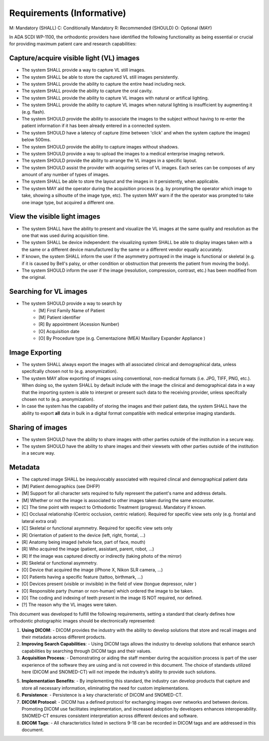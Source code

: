 Requirements (Informative)
==========================

M: Mandatory (SHALL)
C: Conditionally Mandatory
R: Recommended (SHOULD)
O: Optional (MAY)

In ADA SCDI WP-1100, the orthodontic providers have identified the following functionality as being essential or crucial for providing maximum patient care and research capabilities: 

Capture/acquire visible light (VL) images
-----------------------------------------

- The system SHALL provide a way to capture VL still images.
- The system SHALL be able to store the captured VL still images persistently.
- The system SHALL provide the ability to capture the entire head including neck.
- The system SHALL provide the ability to capture the oral cavity.
- The system SHALL provide the ability to capture VL images with natural or artifical lighting.
- The system SHALL provide the ability to capture VL images when natural lighting is insufficient by augmenting it (e.g. flash).
- The system SHOULD provide the ability to associate the images to the subject without having to re-enter the patient information if it has been already entered in a connected system.
- The system SHOULD have a latency of capture (time between 'click' and when the system capture the images) below 500ms.
- The system SHOULD provide the ability to capture images without shadows.
- The system SHOULD provide a way to upload the images to a medical enterprise imaging network.
- The system SHOULD provide the ability to arrange the VL images in a specific layout.
- The system SHOULD assist the provider with acquiring series of VL images. Each series can be composes of any amount of any number of types of images.
- The system SHALL be able to store the layout and the images in it persistently, when applicable.
- The system MAY aid the operator during the acquisition process (e.g. by prompting the operator which image to take, showing a silhoutte of the image type, etc). The system MAY warn if the the operator was prompted to take one image type, but acquired a different one.


View the visible light images
-----------------------------

- The system SHALL have the ability to present and visualize the VL images at the same quality and resolution as the one that was used during acquisition time.
- The system SHALL be device independent: the visualizing system SHALL be able to display images taken with a the same or a different device manufactured by the same or a different vendor equally accurately.
- If known, the system SHALL inform the user if the asymmetry portrayed in the image is functional or skeletal (e.g. if it is caused by Bell's palsy, or other condition or obstruction that prevents the patient from moving the body).
- The system SHOULD inform the user if the image (resolution, compression, contrast, etc.) has been modified from the original.

Searching for VL images
-----------------------

- The system SHOULD provide a way to search by 
    - [M] First Family Name of Patient
    - [M] Patient identifier
    - [R] By appointment (Acession Number)
    - [O] Acquisition date
    - [O] By Procedure type (e.g. Cementazione (MEA) Maxillary Expander Appliance )

Image Exporting
---------------

- The system SHALL always export the images with all associated clinical and demographical data, unless specifcally chosen not to (e.g. anonymization).
- The system MAY allow exporting of images using conventional, non-medical formats (i.e. JPG, TIFF, PNG, etc.). When doing so, the system SHALL  by default include with the image the clinical and demographical data in a way that the importing system is able to interpret or present such data to the receiving provider, unless specifcally chosen not to (e.g. anonymization).
- In case the system has the capability of storing the images and their patient data, the system SHALL have the ability to export **all** data in bulk in a digital format compatible with medical enterprise imaging standards.

Sharing of images
-----------------

- The system SHOULD have the ability to share images with other parties outside of the institution in a secure way.
- The system SHOULD have the ability to share images and their viewsets with other parties outside of the institution in a secure way.


Metadata
--------

- The captured image SHALL be inequivocably associated with required clincal and demographical patient data 

- [M] Patient demographics (see DHFP)
- [M] Support for all character sets required to fully represent the patient's name and address details.
- [M] Whether or not the image is associated to other images taken during the same encounter.
- [C] The time point with respect to Orthodontic Treatment (progress). Mandatory if known.
- [C] Occlusal relationship (Centric occlusion, centric relation). Required for specific view sets only (e.g. frontal and lateral extra oral)
- [C] Skeletal or functional asymmetry. Required for specific view sets only 
- [R] Orientation of patient to the device (left, right, frontal, ...)
- [R] Anatomy being imaged (whole face, part of face, mouth)
- [R] Who acquired the image (patient, assistant, parent, robot, ...)
- [R] If the image was captured directly or indirectly (taking photo of the mirror)
- [R] Skeletal or functional asymmetry.
- [O] Device that acquired the image (iPhone X, Nikon SLR camera, ...)
- [O] Patients having a specific feature (tattoo, birthmark, ...)
- [O] Devices present (visible or invisible) in the field of view (tongue depressor, ruler  )
- [O] Responsible party (human or non-human) which ordered the image to be taken.
- [O] The coding and indexing of teeth present in the image IS NOT required, nor defined.
- [?] The reason why the VL images were taken.


This document was developed to fulfill the following requirements, setting a standard that clearly defines how orthodontic photographic images should be electronically represented:

1. **Using DICOM**: 
   - DICOM provides the industry with the ability to develop solutions that store and recall images and their metadata across different products.

2. **Improving Search Capabilities**: 
   - Using DICOM tags allows the industry to develop solutions that enhance search capabilities by searching through DICOM tags and their values.

3. **Acquisition Process**: 
   - Demonstrating or aiding the staff member during the acquisition process is part of the user experience of the software they are using and is not covered in this document. The choice of standards utilized here (DICOM and SNOMED-CT) will not impede the industry’s ability to provide such solutions.

5. **Implementation Benefits**: 
   - By implementing this standard, the industry can develop products that capture and store all necessary information, eliminating the need for custom implementations.

6. **Persistence**: 
   - Persistence is a key characteristic of DICOM and SNOMED-CT.

7. **DICOM Protocol**: 
   - DICOM has a defined protocol for exchanging images over networks and between devices. Promoting DICOM use facilitates implementation, and increased adoption by developers enhances interoperability. SNOMED-CT ensures consistent interpretation across different devices and software.

8. **DICOM Tags**: 
   - All characteristics listed in sections 9-18 can be recorded in DICOM tags and are addressed in this document.